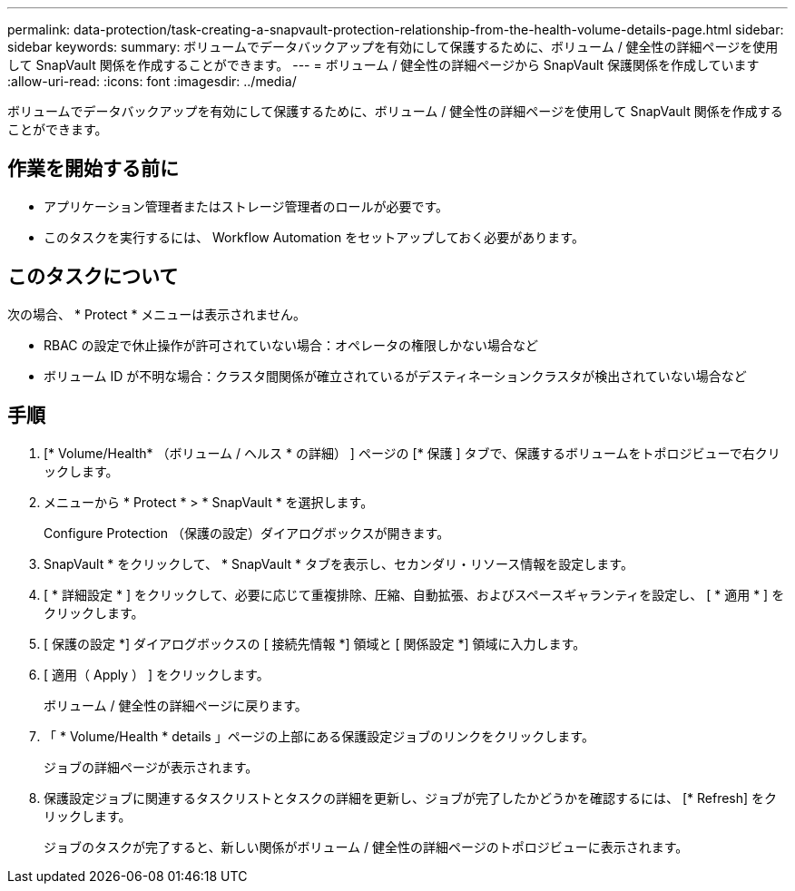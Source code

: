 ---
permalink: data-protection/task-creating-a-snapvault-protection-relationship-from-the-health-volume-details-page.html 
sidebar: sidebar 
keywords:  
summary: ボリュームでデータバックアップを有効にして保護するために、ボリューム / 健全性の詳細ページを使用して SnapVault 関係を作成することができます。 
---
= ボリューム / 健全性の詳細ページから SnapVault 保護関係を作成しています
:allow-uri-read: 
:icons: font
:imagesdir: ../media/


[role="lead"]
ボリュームでデータバックアップを有効にして保護するために、ボリューム / 健全性の詳細ページを使用して SnapVault 関係を作成することができます。



== 作業を開始する前に

* アプリケーション管理者またはストレージ管理者のロールが必要です。
* このタスクを実行するには、 Workflow Automation をセットアップしておく必要があります。




== このタスクについて

次の場合、 * Protect * メニューは表示されません。

* RBAC の設定で休止操作が許可されていない場合：オペレータの権限しかない場合など
* ボリューム ID が不明な場合：クラスタ間関係が確立されているがデスティネーションクラスタが検出されていない場合など




== 手順

. [* Volume/Health* （ボリューム / ヘルス * の詳細） ] ページの [* 保護 ] タブで、保護するボリュームをトポロジビューで右クリックします。
. メニューから * Protect * > * SnapVault * を選択します。
+
Configure Protection （保護の設定）ダイアログボックスが開きます。

. SnapVault * をクリックして、 * SnapVault * タブを表示し、セカンダリ・リソース情報を設定します。
. [ * 詳細設定 * ] をクリックして、必要に応じて重複排除、圧縮、自動拡張、およびスペースギャランティを設定し、 [ * 適用 * ] をクリックします。
. [ 保護の設定 *] ダイアログボックスの [ 接続先情報 *] 領域と [ 関係設定 *] 領域に入力します。
. [ 適用（ Apply ） ] をクリックします。
+
ボリューム / 健全性の詳細ページに戻ります。

. 「 * Volume/Health * details 」ページの上部にある保護設定ジョブのリンクをクリックします。
+
ジョブの詳細ページが表示されます。

. 保護設定ジョブに関連するタスクリストとタスクの詳細を更新し、ジョブが完了したかどうかを確認するには、 [* Refresh] をクリックします。
+
ジョブのタスクが完了すると、新しい関係がボリューム / 健全性の詳細ページのトポロジビューに表示されます。


